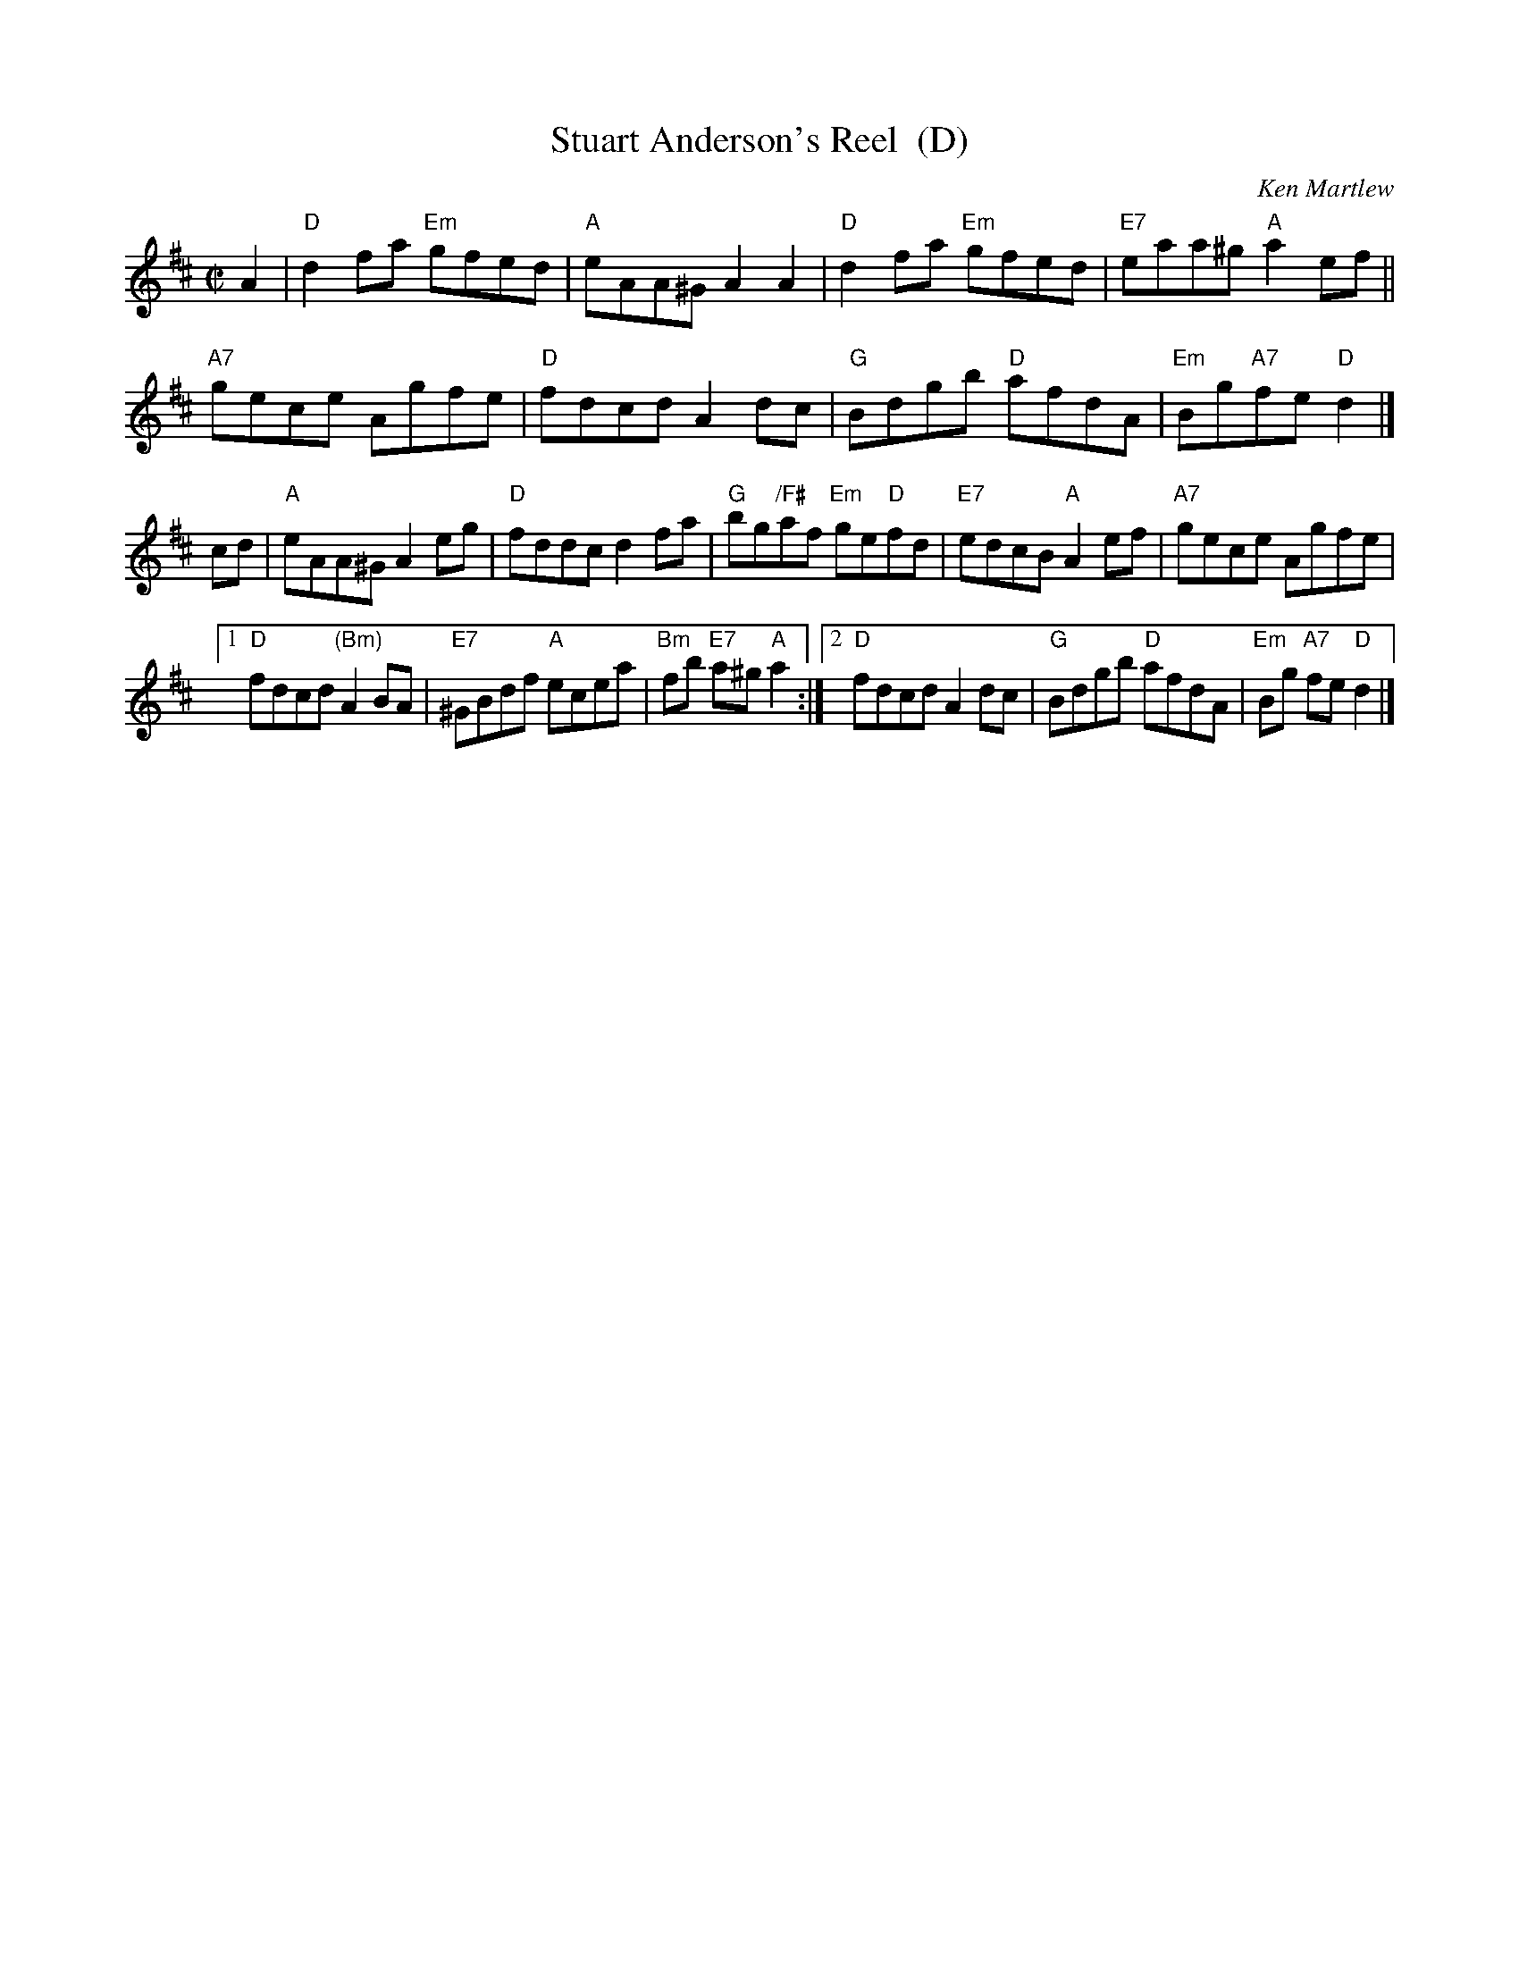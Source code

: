 X: 1
T: Stuart Anderson's Reel  (D)
C: Ken Martlew
R: reel
Z: 2012 John Chambers <jc:trillian.mit.edu>
M: C|
L: 1/8
K: D
A2 |\
"D"d2fa "Em"gfed | "A"eAA^G A2A2 | "D"d2fa "Em"gfed | "E7"eaa^g "A"a2ef ||
"A7"gece Agfe | "D"fdcd A2dc | "G"Bdgb "D"afdA | "Em"Bg"A7"fe "D"d2 |]
cd |\
"A"eAA^G A2eg | "D"fddc d2fa | "G"bg"/F#"af "Em"ge"D"fd | "E7"edcB "A"A2ef | "A7"gece Agfe |
[1 "D"fdcd "(Bm)"A2BA | "E7"^GBdf "A"ecea | "Bm"fb "E7"a^g "A"a2 :|\
[2 "D"fdcd A2dc | "G"Bdgb "D"afdA | "Em"Bg "A7"fe "D"d2 |]
